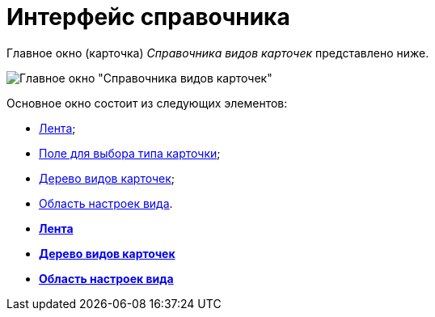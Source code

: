 = Интерфейс справочника

Главное окно (карточка) _Справочника видов карточек_ представлено ниже.

image::cSub_Main_1.png[Главное окно "Справочника видов карточек"]

Основное окно состоит из следующих элементов:

* xref:cSub_Interface_ribbon.adoc[Лента];
* xref:cSub_Work_SelectCardType.adoc[Поле для выбора типа карточки];
* xref:cSub_Interface_tree.adoc[Дерево видов карточек];
* xref:cSub_Interface_SettingsArea.adoc[Область настроек вида].

* *xref:../pages/cSub_Interface_ribbon.adoc[Лента]* +
* *xref:../pages/cSub_Interface_tree.adoc[Дерево видов карточек]* +
* *xref:../pages/cSub_Interface_SettingsArea.adoc[Область настроек вида]* +
